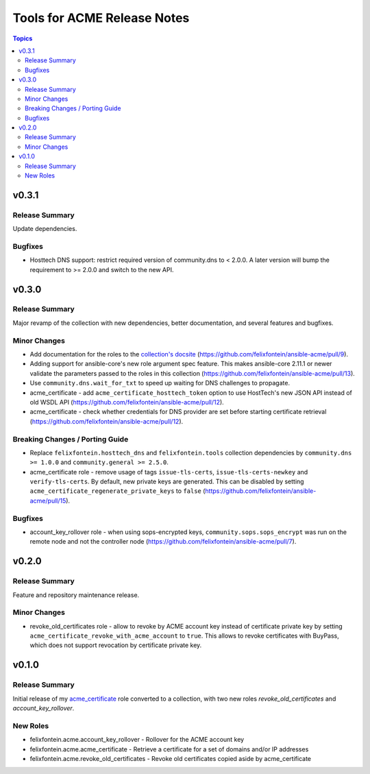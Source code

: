 ============================
Tools for ACME Release Notes
============================

.. contents:: Topics


v0.3.1
======

Release Summary
---------------

Update dependencies.

Bugfixes
--------

- Hosttech DNS support: restrict required version of community.dns to < 2.0.0. A later version will bump the requirement to >= 2.0.0 and switch to the new API.

v0.3.0
======

Release Summary
---------------

Major revamp of the collection with new dependencies, better documentation, and several features and bugfixes.

Minor Changes
-------------

- Add documentation for the roles to the `collection's docsite <https://ansible.fontein.de/collections/felixfontein/acme/>`_ (https://github.com/felixfontein/ansible-acme/pull/9).
- Adding support for ansible-core's new role argument spec feature. This makes ansible-core 2.11.1 or newer validate the parameters passed to the roles in this collection (https://github.com/felixfontein/ansible-acme/pull/13).
- Use ``community.dns.wait_for_txt`` to speed up waiting for DNS challenges to propagate.
- acme_certificate - add ``acme_certificate_hosttech_token`` option to use HostTech's new JSON API instead of old WSDL API (https://github.com/felixfontein/ansible-acme/pull/12).
- acme_certificate - check whether credentials for DNS provider are set before starting certificate retrieval (https://github.com/felixfontein/ansible-acme/pull/12).

Breaking Changes / Porting Guide
--------------------------------

- Replace ``felixfontein.hosttech_dns`` and ``felixfontein.tools`` collection dependencies by ``community.dns >= 1.0.0`` and ``community.general >= 2.5.0``.
- acme_certificate role - remove usage of tags ``issue-tls-certs``, ``issue-tls-certs-newkey`` and ``verify-tls-certs``. By default, new private keys are generated. This can be disabled by setting ``acme_certificate_regenerate_private_keys`` to ``false`` (https://github.com/felixfontein/ansible-acme/pull/15).

Bugfixes
--------

- account_key_rollover role - when using sops-encrypted keys, ``community.sops.sops_encrypt`` was run on the remote node and not the controller node (https://github.com/felixfontein/ansible-acme/pull/7).

v0.2.0
======

Release Summary
---------------

Feature and repository maintenance release.

Minor Changes
-------------

- revoke_old_certificates role - allow to revoke by ACME account key instead of certificate private key by setting ``acme_certificate_revoke_with_acme_account`` to ``true``. This allows to revoke certificates with BuyPass, which does not support revocation by certificate private key.

v0.1.0
======

Release Summary
---------------

Initial release of my `acme_certificate <https://galaxy.ansible.com/felixfontein/acme_certificate>`_ role converted to a collection, with two new roles `revoke_old_certificates` and `account_key_rollover`.

New Roles
---------

- felixfontein.acme.account_key_rollover - Rollover for the ACME account key
- felixfontein.acme.acme_certificate - Retrieve a certificate for a set of domains and/or IP addresses
- felixfontein.acme.revoke_old_certificates - Revoke old certificates copied aside by acme_certificate

